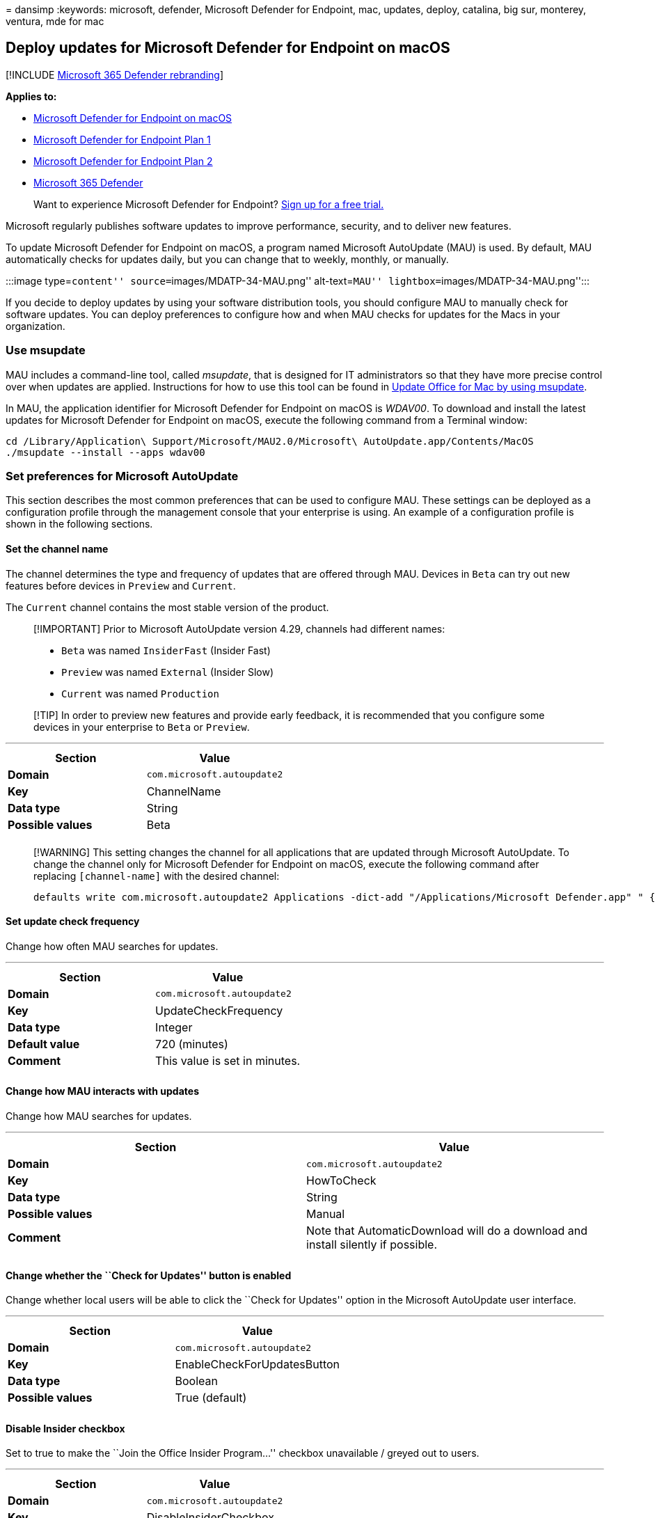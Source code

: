 = 
dansimp
:keywords: microsoft, defender, Microsoft Defender for Endpoint, mac,
updates, deploy, catalina, big sur, monterey, ventura, mde for mac

== Deploy updates for Microsoft Defender for Endpoint on macOS

{empty}[!INCLUDE link:../../includes/microsoft-defender.md[Microsoft 365
Defender rebranding]]

*Applies to:*

* link:microsoft-defender-endpoint-mac.md[Microsoft Defender for
Endpoint on macOS]
* https://go.microsoft.com/fwlink/p/?linkid=2154037[Microsoft Defender
for Endpoint Plan 1]
* https://go.microsoft.com/fwlink/p/?linkid=2154037[Microsoft Defender
for Endpoint Plan 2]
* https://go.microsoft.com/fwlink/?linkid=2118804[Microsoft 365
Defender]

____
Want to experience Microsoft Defender for Endpoint?
https://signup.microsoft.com/create-account/signup?products=7f379fee-c4f9-4278-b0a1-e4c8c2fcdf7e&ru=https://aka.ms/MDEp2OpenTrial?ocid=docs-wdatp-exposedapis-abovefoldlink[Sign
up for a free trial.]
____

Microsoft regularly publishes software updates to improve performance,
security, and to deliver new features.

To update Microsoft Defender for Endpoint on macOS, a program named
Microsoft AutoUpdate (MAU) is used. By default, MAU automatically checks
for updates daily, but you can change that to weekly, monthly, or
manually.

:::image type=``content'' source=``images/MDATP-34-MAU.png''
alt-text=``MAU'' lightbox=``images/MDATP-34-MAU.png'':::

If you decide to deploy updates by using your software distribution
tools, you should configure MAU to manually check for software updates.
You can deploy preferences to configure how and when MAU checks for
updates for the Macs in your organization.

=== Use msupdate

MAU includes a command-line tool, called _msupdate_, that is designed
for IT administrators so that they have more precise control over when
updates are applied. Instructions for how to use this tool can be found
in link:/deployoffice/mac/update-office-for-mac-using-msupdate[Update
Office for Mac by using msupdate].

In MAU, the application identifier for Microsoft Defender for Endpoint
on macOS is _WDAV00_. To download and install the latest updates for
Microsoft Defender for Endpoint on macOS, execute the following command
from a Terminal window:

[source,dos]
----
cd /Library/Application\ Support/Microsoft/MAU2.0/Microsoft\ AutoUpdate.app/Contents/MacOS
./msupdate --install --apps wdav00
----

=== Set preferences for Microsoft AutoUpdate

This section describes the most common preferences that can be used to
configure MAU. These settings can be deployed as a configuration profile
through the management console that your enterprise is using. An example
of a configuration profile is shown in the following sections.

==== Set the channel name

The channel determines the type and frequency of updates that are
offered through MAU. Devices in `Beta` can try out new features before
devices in `Preview` and `Current`.

The `Current` channel contains the most stable version of the product.

____
[!IMPORTANT] Prior to Microsoft AutoUpdate version 4.29, channels had
different names:

* `Beta` was named `InsiderFast` (Insider Fast)
* `Preview` was named `External` (Insider Slow)
* `Current` was named `Production`
____

____
[!TIP] In order to preview new features and provide early feedback, it
is recommended that you configure some devices in your enterprise to
`Beta` or `Preview`.
____

'''''

[cols=",",options="header",]
|===
|Section |Value
|*Domain* |`com.microsoft.autoupdate2`
|*Key* |ChannelName
|*Data type* |String
|*Possible values* |Beta
| |
|===

____
[!WARNING] This setting changes the channel for all applications that
are updated through Microsoft AutoUpdate. To change the channel only for
Microsoft Defender for Endpoint on macOS, execute the following command
after replacing `[channel-name]` with the desired channel:

[source,bash]
----
defaults write com.microsoft.autoupdate2 Applications -dict-add "/Applications/Microsoft Defender.app" " { 'Application ID' = 'WDAV00' ; 'App Domain' = 'com.microsoft.wdav' ; LCID = 1033 ; ChannelName = '[channel-name]' ; }"
----
____

==== Set update check frequency

Change how often MAU searches for updates.

'''''

[cols=",",options="header",]
|===
|Section |Value
|*Domain* |`com.microsoft.autoupdate2`
|*Key* |UpdateCheckFrequency
|*Data type* |Integer
|*Default value* |720 (minutes)
|*Comment* |This value is set in minutes.
| |
|===

==== Change how MAU interacts with updates

Change how MAU searches for updates.

'''''

[width="100%",cols="50%,50%",options="header",]
|===
|Section |Value
|*Domain* |`com.microsoft.autoupdate2`

|*Key* |HowToCheck

|*Data type* |String

|*Possible values* |Manual

|*Comment* |Note that AutomaticDownload will do a download and install
silently if possible.

| |
|===

==== Change whether the ``Check for Updates'' button is enabled

Change whether local users will be able to click the ``Check for
Updates'' option in the Microsoft AutoUpdate user interface.

'''''

[cols=",",options="header",]
|===
|Section |Value
|*Domain* |`com.microsoft.autoupdate2`
|*Key* |EnableCheckForUpdatesButton
|*Data type* |Boolean
|*Possible values* |True (default)
| |
|===

==== Disable Insider checkbox

Set to true to make the ``Join the Office Insider Program…'' checkbox
unavailable / greyed out to users.

'''''

[cols=",",options="header",]
|===
|Section |Value
|*Domain* |`com.microsoft.autoupdate2`
|*Key* |DisableInsiderCheckbox
|*Data type* |Boolean
|*Possible values* |False (default)
| |
|===

==== Limit the telemetry that is sent from MAU

Set to false to send minimal heartbeat data, no application usage, and
no environment details.

'''''

[cols=",",options="header",]
|===
|Section |Value
|*Domain* |`com.microsoft.autoupdate2`
|*Key* |SendAllTelemetryEnabled
|*Data type* |Boolean
|*Possible values* |True (default)
| |
|===

=== Example configuration profile

The following configuration profile is used to:

* Place the device in the Production channel
* Automatically download and install updates
* Enable the ``Check for updates'' button in the user interface
* Allow users on the device to enroll into the Insider channels

____
[!WARNING] The below configuration is an example configuration and
should not be used in production without proper review of settings and
tailor of configurations.
____

____
[!TIP] In order to preview new features and provide early feedback, it
is recommended that you configure some devices in your enterprise to
`Beta` or `Preview`.
____

==== JAMF

[source,xml]
----
<?xml version="1.0" encoding="UTF-8"?>
<!DOCTYPE plist PUBLIC "-//Apple//DTD PLIST 1.0//EN" "http://www.apple.com/DTDs/PropertyList-1.0.dtd">
<plist version="1.0">
<dict>
    <key>ChannelName</key>
    <string>Production</string>
    <key>HowToCheck</key>
    <string>AutomaticDownload</string>
    <key>EnableCheckForUpdatesButton</key>
    <true/>
    <key>DisableInsiderCheckbox</key>
    <false/>
    <key>SendAllTelemetryEnabled</key>
    <true/>
</dict>
</plist>
----

==== Intune

[source,xml]
----
<?xml version="1.0" encoding="utf-8"?>
<!DOCTYPE plist PUBLIC "-//Apple//DTD PLIST 1.0//EN" "http://www.apple.com/DTDs/PropertyList-1.0.dtd">
<plist version="1">
    <dict>
        <key>PayloadUUID</key>
        <string>B762FF60-6ACB-4A72-9E72-459D00C936F3</string>
        <key>PayloadType</key>
        <string>Configuration</string>
        <key>PayloadOrganization</key>
        <string>Microsoft</string>
        <key>PayloadIdentifier</key>
        <string>com.microsoft.autoupdate2</string>
        <key>PayloadDisplayName</key>
        <string>Microsoft AutoUpdate settings</string>
        <key>PayloadDescription</key>
        <string>Microsoft AutoUpdate configuration settings</string>
        <key>PayloadVersion</key>
        <integer>1</integer>
        <key>PayloadEnabled</key>
        <true/>
        <key>PayloadRemovalDisallowed</key>
        <true/>
        <key>PayloadScope</key>
        <string>System</string>
        <key>PayloadContent</key>
        <array>
            <dict>
            <key>PayloadUUID</key>
            <string>5A6F350A-CC2C-440B-A074-68E3F34EBAE9</string>
            <key>PayloadType</key>
            <string>com.microsoft.autoupdate2</string>
            <key>PayloadOrganization</key>
            <string>Microsoft</string>
            <key>PayloadIdentifier</key>
            <string>com.microsoft.autoupdate2</string>
            <key>PayloadDisplayName</key>
            <string>Microsoft AutoUpdate configuration settings</string>
            <key>PayloadDescription</key>
            <string/>
            <key>PayloadVersion</key>
            <integer>1</integer>
            <key>PayloadEnabled</key>
            <true/>
            <key>ChannelName</key>
            <string>Production</string>
            <key>HowToCheck</key>
            <string>AutomaticDownload</string>
            <key>EnableCheckForUpdatesButton</key>
            <true/>
            <key>DisableInsiderCheckbox</key>
            <false/>
            <key>SendAllTelemetryEnabled</key>
            <true/>
            </dict>
        </array>
    </dict>
</plist>
----

To configure MAU, you can deploy this configuration profile from the
management tool that your enterprise is using:

* From JAMF, upload this configuration profile and set the Preference
Domain to _com.microsoft.autoupdate2_.
* From Intune, upload this configuration profile and set the custom
configuration profile name to _com.microsoft.autoupdate2_.

=== Resources

* link:/deployoffice/mac/update-office-for-mac-using-msupdate[msupdate
reference]

